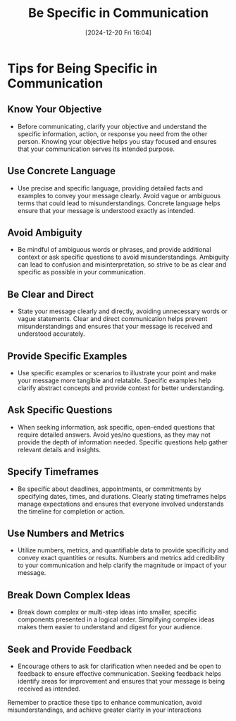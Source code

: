 #+title:      Be Specific in Communication
#+date:       [2024-12-20 Fri 16:04]
#+filetags:   :communication:mindset:
#+identifier: 20241220T160439


* Tips for Being Specific in Communication
** Know Your Objective
   - Before communicating, clarify your objective and understand the specific information, action, or response you need from the other person. Knowing your objective helps you stay focused and ensures that your communication serves its intended purpose.

** Use Concrete Language
   - Use precise and specific language, providing detailed facts and examples to convey your message clearly. Avoid vague or ambiguous terms that could lead to misunderstandings. Concrete language helps ensure that your message is understood exactly as intended.

** Avoid Ambiguity
   - Be mindful of ambiguous words or phrases, and provide additional context or ask specific questions to avoid misunderstandings. Ambiguity can lead to confusion and misinterpretation, so strive to be as clear and specific as possible in your communication.

** Be Clear and Direct
   - State your message clearly and directly, avoiding unnecessary words or vague statements. Clear and direct communication helps prevent misunderstandings and ensures that your message is received and understood accurately.

** Provide Specific Examples
   - Use specific examples or scenarios to illustrate your point and make your message more tangible and relatable. Specific examples help clarify abstract concepts and provide context for better understanding.

** Ask Specific Questions
   - When seeking information, ask specific, open-ended questions that require detailed answers. Avoid yes/no questions, as they may not provide the depth of information needed. Specific questions help gather relevant details and insights.

** Specify Timeframes
   - Be specific about deadlines, appointments, or commitments by specifying dates, times, and durations. Clearly stating timeframes helps manage expectations and ensures that everyone involved understands the timeline for completion or action.

** Use Numbers and Metrics
   - Utilize numbers, metrics, and quantifiable data to provide specificity and convey exact quantities or results. Numbers and metrics add credibility to your communication and help clarify the magnitude or impact of your message.

** Break Down Complex Ideas
   - Break down complex or multi-step ideas into smaller, specific components presented in a logical order. Simplifying complex ideas makes them easier to understand and digest for your audience.

** Seek and Provide Feedback
   - Encourage others to ask for clarification when needed and be open to feedback to ensure effective communication. Seeking feedback helps identify areas for improvement and ensures that your message is being received as intended.

Remember to practice these tips to enhance communication, avoid misunderstandings, and achieve greater clarity in your interactions

